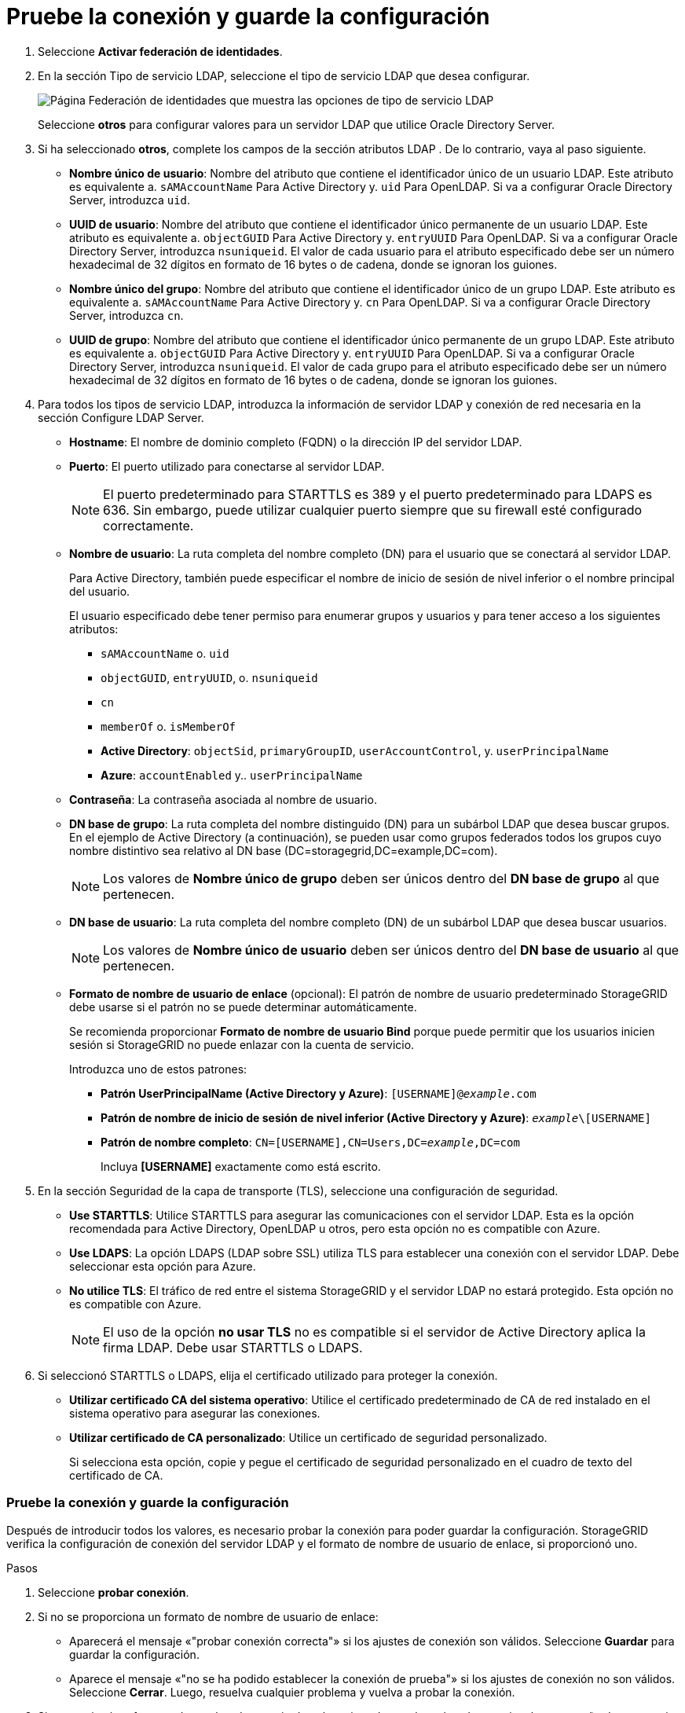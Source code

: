 = Pruebe la conexión y guarde la configuración
:allow-uri-read: 


. Seleccione *Activar federación de identidades*.
. En la sección Tipo de servicio LDAP, seleccione el tipo de servicio LDAP que desea configurar.
+
image::../media/ldap_service_type.png[Página Federación de identidades que muestra las opciones de tipo de servicio LDAP]

+
Seleccione *otros* para configurar valores para un servidor LDAP que utilice Oracle Directory Server.

. Si ha seleccionado *otros*, complete los campos de la sección atributos LDAP . De lo contrario, vaya al paso siguiente.
+
** *Nombre único de usuario*: Nombre del atributo que contiene el identificador único de un usuario LDAP. Este atributo es equivalente a. `sAMAccountName` Para Active Directory y. `uid` Para OpenLDAP. Si va a configurar Oracle Directory Server, introduzca `uid`.
** *UUID de usuario*: Nombre del atributo que contiene el identificador único permanente de un usuario LDAP. Este atributo es equivalente a. `objectGUID` Para Active Directory y. `entryUUID` Para OpenLDAP. Si va a configurar Oracle Directory Server, introduzca `nsuniqueid`. El valor de cada usuario para el atributo especificado debe ser un número hexadecimal de 32 dígitos en formato de 16 bytes o de cadena, donde se ignoran los guiones.
** *Nombre único del grupo*: Nombre del atributo que contiene el identificador único de un grupo LDAP. Este atributo es equivalente a. `sAMAccountName` Para Active Directory y. `cn` Para OpenLDAP. Si va a configurar Oracle Directory Server, introduzca `cn`.
** *UUID de grupo*: Nombre del atributo que contiene el identificador único permanente de un grupo LDAP. Este atributo es equivalente a. `objectGUID` Para Active Directory y. `entryUUID` Para OpenLDAP. Si va a configurar Oracle Directory Server, introduzca `nsuniqueid`. El valor de cada grupo para el atributo especificado debe ser un número hexadecimal de 32 dígitos en formato de 16 bytes o de cadena, donde se ignoran los guiones.


. Para todos los tipos de servicio LDAP, introduzca la información de servidor LDAP y conexión de red necesaria en la sección Configure LDAP Server.
+
** *Hostname*: El nombre de dominio completo (FQDN) o la dirección IP del servidor LDAP.
** *Puerto*: El puerto utilizado para conectarse al servidor LDAP.
+

NOTE: El puerto predeterminado para STARTTLS es 389 y el puerto predeterminado para LDAPS es 636. Sin embargo, puede utilizar cualquier puerto siempre que su firewall esté configurado correctamente.

** *Nombre de usuario*: La ruta completa del nombre completo (DN) para el usuario que se conectará al servidor LDAP.
+
Para Active Directory, también puede especificar el nombre de inicio de sesión de nivel inferior o el nombre principal del usuario.

+
El usuario especificado debe tener permiso para enumerar grupos y usuarios y para tener acceso a los siguientes atributos:

+
*** `sAMAccountName` o. `uid`
*** `objectGUID`, `entryUUID`, o. `nsuniqueid`
*** `cn`
*** `memberOf` o. `isMemberOf`
*** *Active Directory*: `objectSid`, `primaryGroupID`, `userAccountControl`, y. `userPrincipalName`
*** *Azure*: `accountEnabled` y.. `userPrincipalName`


** *Contraseña*: La contraseña asociada al nombre de usuario.
** *DN base de grupo*: La ruta completa del nombre distinguido (DN) para un subárbol LDAP que desea buscar grupos. En el ejemplo de Active Directory (a continuación), se pueden usar como grupos federados todos los grupos cuyo nombre distintivo sea relativo al DN base (DC=storagegrid,DC=example,DC=com).
+

NOTE: Los valores de *Nombre único de grupo* deben ser únicos dentro del *DN base de grupo* al que pertenecen.

** *DN base de usuario*: La ruta completa del nombre completo (DN) de un subárbol LDAP que desea buscar usuarios.
+

NOTE: Los valores de *Nombre único de usuario* deben ser únicos dentro del *DN base de usuario* al que pertenecen.

** *Formato de nombre de usuario de enlace* (opcional): El patrón de nombre de usuario predeterminado StorageGRID debe usarse si el patrón no se puede determinar automáticamente.
+
Se recomienda proporcionar *Formato de nombre de usuario Bind* porque puede permitir que los usuarios inicien sesión si StorageGRID no puede enlazar con la cuenta de servicio.

+
Introduzca uno de estos patrones:

+
*** *Patrón UserPrincipalName (Active Directory y Azure)*: `[USERNAME]@_example_.com`
*** *Patrón de nombre de inicio de sesión de nivel inferior (Active Directory y Azure)*: `_example_\[USERNAME]`
*** *Patrón de nombre completo*: `CN=[USERNAME],CN=Users,DC=_example_,DC=com`
+
Incluya *[USERNAME]* exactamente como está escrito.





. En la sección Seguridad de la capa de transporte (TLS), seleccione una configuración de seguridad.
+
** *Use STARTTLS*: Utilice STARTTLS para asegurar las comunicaciones con el servidor LDAP. Esta es la opción recomendada para Active Directory, OpenLDAP u otros, pero esta opción no es compatible con Azure.
** *Use LDAPS*: La opción LDAPS (LDAP sobre SSL) utiliza TLS para establecer una conexión con el servidor LDAP. Debe seleccionar esta opción para Azure.
** *No utilice TLS*: El tráfico de red entre el sistema StorageGRID y el servidor LDAP no estará protegido. Esta opción no es compatible con Azure.
+

NOTE: El uso de la opción *no usar TLS* no es compatible si el servidor de Active Directory aplica la firma LDAP. Debe usar STARTTLS o LDAPS.



. Si seleccionó STARTTLS o LDAPS, elija el certificado utilizado para proteger la conexión.
+
** *Utilizar certificado CA del sistema operativo*: Utilice el certificado predeterminado de CA de red instalado en el sistema operativo para asegurar las conexiones.
** *Utilizar certificado de CA personalizado*: Utilice un certificado de seguridad personalizado.
+
Si selecciona esta opción, copie y pegue el certificado de seguridad personalizado en el cuadro de texto del certificado de CA.







=== Pruebe la conexión y guarde la configuración

Después de introducir todos los valores, es necesario probar la conexión para poder guardar la configuración. StorageGRID verifica la configuración de conexión del servidor LDAP y el formato de nombre de usuario de enlace, si proporcionó uno.

.Pasos
. Seleccione *probar conexión*.
. Si no se proporciona un formato de nombre de usuario de enlace:
+
** Aparecerá el mensaje «"probar conexión correcta"» si los ajustes de conexión son válidos. Seleccione *Guardar* para guardar la configuración.
** Aparece el mensaje «"no se ha podido establecer la conexión de prueba"» si los ajustes de conexión no son válidos. Seleccione *Cerrar*. Luego, resuelva cualquier problema y vuelva a probar la conexión.


. Si proporcionó un formato de nombre de usuario de enlace, introduzca el nombre de usuario y la contraseña de un usuario federado válido.
+
Por ejemplo, introduzca su propio nombre de usuario y contraseña. No incluya ningún carácter especial en el nombre de usuario, como @ o /.

+
image::../media/identity_federation_test_connection.png[Solicitud de federación de identidades para validar el formato de nombre de usuario de enlace]

+
** Aparecerá el mensaje «"probar conexión correcta"» si los ajustes de conexión son válidos. Seleccione *Guardar* para guardar la configuración.
** Aparecerá un mensaje de error si las opciones de conexión, el formato de nombre de usuario de enlace o el nombre de usuario y la contraseña de prueba no son válidos. Resuelva los problemas y vuelva a probar la conexión.



